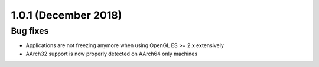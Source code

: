 .. _release-notes-1.0.1:

=====================
1.0.1 (December 2018)
=====================

.. _bug-fixes-27:

Bug fixes
---------

-  Applications are not freezing anymore when using OpenGL ES >= 2.x
   extensively
-  AArch32 support is now properly detected on AArch64 only machines
